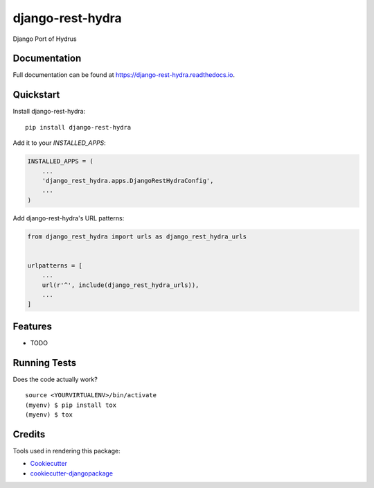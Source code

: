 =============================
django-rest-hydra
=============================

.. image:: https://badge.fury.io/py/django-rest-hydra.svg
    :target: https://badge.fury.io/py/django-rest-hydra

.. image:: https://travis-ci.org/invinciblycool/django-rest-hydra.svg?branch=master
    :target: https://travis-ci.org/invinciblycool/django-rest-hydra

.. image:: https://codecov.io/gh/invinciblycool/django-rest-hydra/branch/master/graph/badge.svg
    :target: https://codecov.io/gh/invinciblycool/django-rest-hydra

Django Port of Hydrus

Documentation
-------------

Full documentation can be found at https://django-rest-hydra.readthedocs.io.

Quickstart
----------

Install django-rest-hydra::

    pip install django-rest-hydra

Add it to your `INSTALLED_APPS`:

.. code-block:: python

    INSTALLED_APPS = (
        ...
        'django_rest_hydra.apps.DjangoRestHydraConfig',
        ...
    )

Add django-rest-hydra's URL patterns:

.. code-block:: python

    from django_rest_hydra import urls as django_rest_hydra_urls


    urlpatterns = [
        ...
        url(r'^', include(django_rest_hydra_urls)),
        ...
    ]

Features
--------

* TODO

Running Tests
-------------

Does the code actually work?

::

    source <YOURVIRTUALENV>/bin/activate
    (myenv) $ pip install tox
    (myenv) $ tox

Credits
-------

Tools used in rendering this package:

*  Cookiecutter_
*  `cookiecutter-djangopackage`_

.. _Cookiecutter: https://github.com/audreyr/cookiecutter
.. _`cookiecutter-djangopackage`: https://github.com/pydanny/cookiecutter-djangopackage
